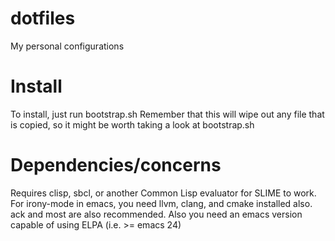 * dotfiles
My personal configurations
* Install
To install, just run bootstrap.sh
Remember that this will wipe out any file that is copied,
so it might be worth taking a look at bootstrap.sh
* Dependencies/concerns
Requires clisp, sbcl, or another Common Lisp evaluator for SLIME to work.
For irony-mode in emacs, you need llvm, clang, and cmake installed also.
ack and most are also recommended.
Also you need an emacs version capable of using ELPA (i.e. >= emacs 24)
